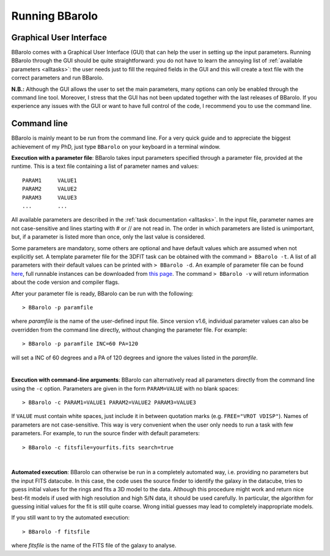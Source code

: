 

Running BBarolo
################



Graphical User Interface
^^^^^^^^^^^^^^^^^^^^^^^^^

BBarolo comes with a Graphical User Interface (GUI) that can help the user in setting up the input parameters. 
Running BBarolo through the GUI should be quite straightforward: you do not have to learn the annoying list of :ref:`available parameters <alltasks>`: the user needs just to fill the required fields in the GUI and this will create a text file with the correct parameters and run BBarolo.

**N.B.:** Although the GUI allows the user to set the main parameters, many options can only be enabled through the command line tool. Moreover, I stress that the GUI has not been updated together with the last releases of BBarolo. If you experience any issues with the GUI or want to have full control of the code, I recommend you to use the command line.

Command line
^^^^^^^^^^^^
BBarolo is mainly meant to be run from the command line. For a very quick guide and to appreciate the biggest achievement of my PhD, just type ``BBarolo`` on your keyboard in a terminal window. 


**Execution with a parameter file**: BBarolo takes input parameters specified through a parameter file, provided at the runtime. This is a text file containing a list of parameter names and values::

     PARAM1     VALUE1
     PARAM2     VALUE2
     PARAM3     VALUE3
     ...        ...
     
All available parameters are described in the :ref:`task documentation <alltasks>`. In the input file, parameter names are not case-sensitive and lines starting with \# or \/\/ are not read in. The order in which parameters are listed is unimportant, but, if a parameter is listed more than once, only the last value is considered.

Some parameters are mandatory, some others are optional and have default values which are assumed when not explicitly set. 
A template parameter file for the 3DFIT task can be obtained with the command ``> BBarolo -t``. A list of all parameters with their default values can be printed with ``> BBarolo -d``. An example of parameter file can be found `here <http://editeodoro.github.io/Bbarolo/resources/param.par>`_, full runnable instances can be downloaded from `this page <http://editeodoro.github.io/Bbarolo/downloads/examples>`_. The command ``> BBarolo -v`` will return information about the code version and compiler flags.

After your parameter file is ready, BBarolo can be run with the following::

    > BBarolo -p paramfile
    
where *paramfile* is the name of the user-defined input file. Since version v1.6, individual parameter values can also be overridden from the command line directly, without changing the parameter file. For example:: 

    > BBarolo -p paramfile INC=60 PA=120
    
will set a INC of 60 degrees and a PA of 120 degrees and ignore the values listed in the *paramfile*.

|

**Execution with command-line arguments**: BBarolo can alternatively read all parameters directly from the command line using the ``-c`` option. Parameters are given in the form ``PARAM=VALUE`` with no blank spaces::

    > BBarolo -c PARAM1=VALUE1 PARAM2=VALUE2 PARAM3=VALUE3

If ``VALUE`` must contain white spaces, just include it in between quotation marks (e.g. ``FREE="VROT VDISP"``). Names of parameters are not case-sensitive. This way is very convenient when the user only needs to run a task with few parameters. For example, to run the source finder with default parameters::

    > BBarolo -c fitsfile=yourfits.fits search=true
    
|

**Automated execution**: BBarolo can otherwise be run in a completely automated way, i.e. providing no parameters but the input FITS datacube. In this case, the code uses the source finder to identify the galaxy in the datacube, tries to guess initial values for the rings and fits a 3D model to the data. Although this procedure might work and return nice best-fit models if used with high resolution and high S/N data, it should be used carefully. In particular, the algorithm for guessing initial values for the fit is still quite coarse. Wrong initial guesses may lead to completely inappropriate models.

If you still want to try the automated execution::

    > BBarolo -f fitsfile
    
where *fitsfile* is the name of the FITS file of the galaxy to analyse.



